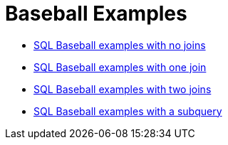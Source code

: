 = Baseball Examples

* xref:lahman-examples-no-joins.adoc[SQL Baseball examples with no joins]
* xref:lahman-examples-one-join.adoc[SQL Baseball examples with one join]
* xref:lahman-examples-two-joins.adoc[SQL Baseball examples with two joins]
* xref:lahman-examples-subquery.adoc[SQL Baseball examples with a subquery]